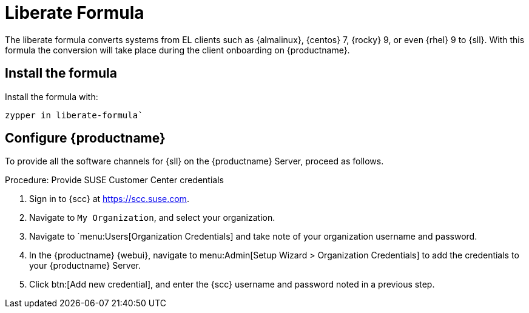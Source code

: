 [[liberate-formula]]
= Liberate Formula

The liberate formula converts systems from EL clients such as {almalinux}, {centos} 7, {rocky} 9, or even {rhel} 9 to {sll}.
With this formula the conversion will take place during the client onboarding on {productname}.



== Install the formula

Install the formula with:

----
zypper in liberate-formula`
----



== Configure {productname}



To provide all the software channels for {sll} on the {productname} Server, proceed as follows.



.Procedure: Provide SUSE Customer Center credentials

. Sign in to {scc} at https://scc.suse.com.

. Navigate to [guimenu]``My Organization``, and select your organization.

. Navigate to `menu:Users[Organization Credentials] and take note of your organization username and password.

. In the {productname} {webui}, navigate to menu:Admin[Setup Wizard > Organization Credentials] to add the credentials to your {productname} Server.

. Click btn:[Add new credential], and enter the {scc} username and password noted in a previous step.

////
- Sync the SLL/SLES-ES channels:
  - Go to `Admin` -> `Setup Wizard` -> `Products`
  - Select the SUSE Liberty Linux Channels that you will use:
    - EL7: `SUSE Linux Enterprise Server with Expanded Support 7 x86_64`
    - EL8: `RHEL or SLES ES or CentOS 8 Base`
    - EL9: `RHEL and Liberty 9 Base`
  - Click on the top right button `+ Add products`
  - Initial sychronization can take considerable time. You can check progress by accessing the server machine via SSH and monitoring the logs using `tail -f /var/log/rhn/reposync/*`
- Create one Activation Key per [SUSE Liberty Linux](https://www.suse.com/products/suse-liberty-linux/) parent channel
  - Note: Activation Keys are the way to register systems and automatically assign them to the required software and configuration channels corresponding to them
  - Go to `Systems` -> `Activation Keys` and click on the top right message `+ Create key`
  - Then in the new Activation Key, add the following content:
    - `Description`: with some text describing the activation key
    - `Key`: With the identifier for the key, for example `sll9-default` for your EL9 systems
      - Note: Keys will have a numeric prefix depending on the organization, so that they are unique
    - `Usage`: Leave blank
    - `Base Channel`: Select one base channel. Depending on your EL version the base channel will be:
        - EL7: `RHEL x86_64 Server 7`
        - EL8: `RHEL8-Pool for x86_64`
        - EL9: `EL9-Pool for x86_64`
    - `Child Channel`
      - Use `include recommended` where available or select all if unavailable
    - `Add-On system type`: Leave all blank
    - `Contact Method`: Default
    - `Universal Default`: Leave unchecked
    - Click on `Create Activation Key`

### Adding Liberate Formula and assign it to activation keys
The Liberate Formula is available as an RPM (See 'Install formula' steps above). When installed, the formula can be assigned to an Activation Key by creating a System Group

 - Go to `Systems` -> `System Groups`
   - Go to the top right corner and click on `+ Create Group`
   - Add the following data:
     - `Name`: liberate
     - `Description`: Systems to be converted to SUSE Liberty Linux
   - Once in the `liberate` System Group page you can go to the tab `Formulas`
     - Select the `Liberate` and click on the `Save` button. 
       - A new tab called `Liberate` will appear.
       - You can switch to the `Liberate` tab and find the `Reinstall all packages after conversion` option
         - Please keep this option selected if you want to reinstall all the packages during conversion, to ensure they have SUSE signatures and you do not keep any previous package.
         - If you prefer to not alter the state of your system during the migration, please uncheck this box. If you do so, remember to click on the `Save Formula` button. You will be able to perform the reinstallation afterwards.

We have now a System Group that has assigned the `Liberate` formula. This formula will only apply once to convert the system to SUSE Liberty Linux, even if you run it multiple times. Now it's time to assign it to the Activation Key

 - Assign the System Group to the activation key
  - Go to `Systems` -> `Activation Keys`
  - Select the Activation Key, for example `sll9-default` for your EL9 systems
    - In the Activation Key page go to `Groups` tab
      - In the Group tab go to the `Join` tab, then select the `liberate` group and click on the `Join Selected Groups` button
      The group will be assigned to the Activation Key
    - To apply the conversion directly during registration, in the Activation Key Page, go to the `Details` tab
      - Go to `Configuration File Deployment` section and select the checkbox `Deploy configuration files to systems on registration`
      - Then click on `Update Activation Key`

This way when you register a system with this key it will perform the conversion automatically

### Registering a new system and proceed to the conversion
- There are two ways to onboard, or register, a new system (a.k.a. minion) with the Activation Key
  - Onboarding a new system *using webUI* and selecting the activation key
    ```Note: This is intended for a one-off registration or for testing purposes```
    - Go to `Systems` -> `Bootstraping`
      - In the `Bootstrap Minions` page fill the entries
      - Note: this will start an SSH connection to the system and run the bootstrap script to register it
      - `Host`: Hostname of the system to onboard
      - `SSH Port`: Leave blank to use default, which is `22`
      - `User`: type user or leave blank for `root`
      - `Authentication Method`: Select if you want to use `password` or provide a `SSH Private Key`
        - `Password`: If this was selected please provide the password to access the system
        - `SSH Private Key`: If this was selected please provide the file with the private key
          - `SSH Private Key Passphrase`: In case a private key was provided that requires a passphrase to unlock, please provide it here.
      - `Activation Key`: Select from the menu the Activation key to be used, for example `sll9-default`.
      - `Reactivation Key`: Leave blank it wont be used here
      - `Proxy`: Leave as `None` if you're not using a proxy
      - Click on the `+ Bootstrap` button to start the registration
      - Note: A message will show in the top of the page stating that the system is being registered.
  - Onboarding a new system using a *bootstrap script* with an assigned Activation key
    ```Note: This is intended to be used for mass registration```
    - In the left menu, go to `Admin` -> `Manager Configuration` -> `Bootstrap Script`, to reach the bootstrap script configuration. Let's fill the fields here.
      - `Uyuni/SUSE Manager server hostname`: This should be set to the hostname that the client systems (a.k.a. minions) will use to reach the server, as well as the hostname
        - Note: a Certificate will be used associated to this name for the client systems, as it was configured in the initial setup. If it's changed, a new certificate shall be created
      - `SSL cert location`: Path, in the server, to the filename provided as a certificate to register it. Please keep it as it is.
      - `Bootstrap using Salt`: Select this checkbox to apply salt states, like the one we added via configuration channel. It is required to perform the conversion.
      - `Enable Client GPG checking`: Select this checkbox to ensure all packages installed come from the proper sources, in this case, SUSE Liberty Linux signed packages.
      - `Enable Remote Configuration`: Leave unchecked.
      - `Enable Remote Commands`: Leave unchecked.
      - `Client HTTP Proxy`: Leave blank. This is in case the client requires a proxy to access the server.
      - `Client HTTP Proxy username`: Leave blank.
      - `Client HTTP Proxy password`: Leave blank.
      - Click now in the `Update` button to refresh the bootstrap script `bootstrap.sh`
        - Bootstrap script generated is reachable via web by accesing the server path `/pub/bootstrap/`, for example for a server named `suma.suse.lab` it will be at https://suma.suse.lab/pub/bootstrap/
        - Accessing the server via SSH the bootstrap script is available in `/srv/www/htdocs/pub/bootstrap/`
          - Copy the bootstrap script in `/srv/www/htdocs/pub/bootstrap/` by running `cp bootstrap.sh bootstrap-sll9.sh`
          - Edit `bootstrap-sll9.sh` and add the activation key you want to use, i.e. `sll9-default` to the line `ACTIVATION_KEYS=` leaving it as `ACTIVATION_KEYS=sll9-default`
          - Run the newly created bootstrap script, i.e. `bootstrap-sll9.sh`, in the machines to be registered and converted
            - A quick way to do it is by running `curl -Sks https://your.suma.server/pub/bootstrap/bootstrap-sll9.sh | /bin/bash` as root in the machine
- Configuration channel and software channels will be assigned automatically by the Activation Key
- Apply high state and the minion will be migrated to SLL/SLES-ES
  - The high state apply will both apply the configuration channel and migrate the machine to Liberty Linux

### For already registered minions

Software channels, System Group Membership, and Formulas can be assigned to any already registered system.  This method makes use of the bootstrap script created above for onboarding new systems.

- Open the 'System Details of any registered system you wish to convert to SLL/SLES-ES
- Click on the 'Reactivation' tab.  If there is already a key listed, you can use this  If not, click on 'Generate New Key'. Copy the entire key, which will start with 're-'
- SSH into this client and set the environmant variable to be the key that you copied 'export REACTIVATION_KEY=re-xxxxxxxxxxxxxx'
- Run the bootstrap script you created above, and the system will re-register using the same profile as before, but with the newly assigned SLL/SLES-ES elements.

## Version testing status

| OS version  | Status  |
| ----------- | ------- |
| Rhel 9      | Working |
| Rocky 9     | Working |
| Alma 9      | Working |
| Oracle 9    | Working |
| Rhel 8      | Working |
| Rocky 8     | Working |
| Alma 8      | Working |
| Oracle 8    | Working |
| Rhel 7      | Not Tested |
| CentOS 7    | Working |
| Oracle 7    | Working |
////
